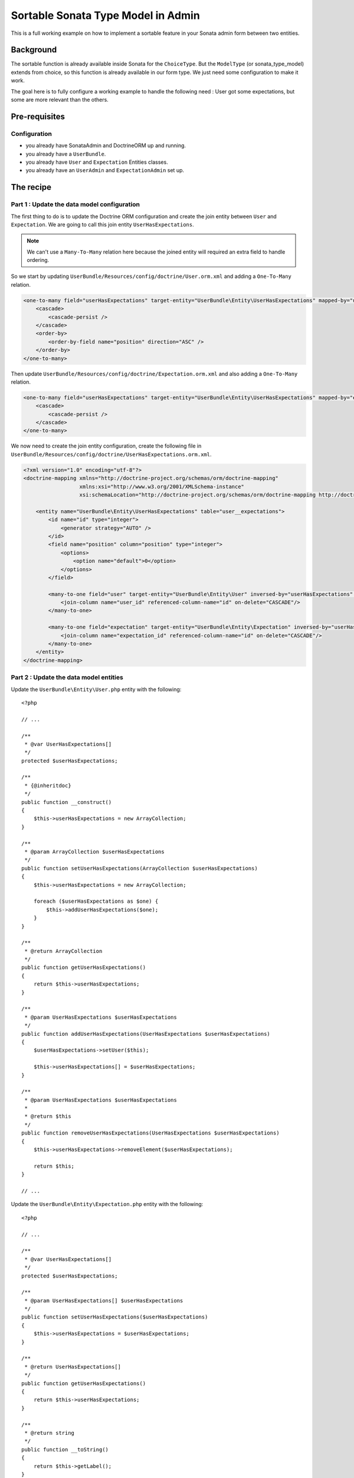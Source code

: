 Sortable Sonata Type Model in Admin
===================================

This is a full working example on how to implement a sortable
feature in your Sonata admin form between two entities.

Background
----------

The sortable function is already available inside Sonata for the ``ChoiceType``.
But the ``ModelType`` (or sonata_type_model) extends from choice, so this
function is already available in our form type. We just need some configuration
to make it work.

The goal here is to fully configure a working example to handle the following need :
User got some expectations, but some are more relevant than the others.

Pre-requisites
--------------

Configuration
^^^^^^^^^^^^^
- you already have SonataAdmin and DoctrineORM up and running.
- you already have a ``UserBundle``.
- you already have ``User`` and ``Expectation`` Entities classes.
- you already have an ``UserAdmin`` and ``ExpectationAdmin`` set up.


The recipe
----------

Part 1 : Update the data model configuration
^^^^^^^^^^^^^^^^^^^^^^^^^^^^^^^^^^^^^^^^^^^^

The first thing to do is to update the Doctrine ORM configuration and
create the join entity between ``User`` and ``Expectation``. We are
going to call this join entity ``UserHasExpectations``.

.. note::

   We can't use a ``Many-To-Many`` relation here because the joined entity will required an extra field to handle ordering.

So we start by updating ``UserBundle/Resources/config/doctrine/User.orm.xml`` and adding a ``One-To-Many`` relation.

.. code-block:: xml

    <one-to-many field="userHasExpectations" target-entity="UserBundle\Entity\UserHasExpectations" mapped-by="user" orphan-removal="true">
        <cascade>
            <cascade-persist />
        </cascade>
        <order-by>
            <order-by-field name="position" direction="ASC" />
        </order-by>
    </one-to-many>

Then update ``UserBundle/Resources/config/doctrine/Expectation.orm.xml`` and also adding a ``One-To-Many`` relation.

.. code-block:: xml

    <one-to-many field="userHasExpectations" target-entity="UserBundle\Entity\UserHasExpectations" mapped-by="expectation" orphan-removal="false">
        <cascade>
            <cascade-persist />
        </cascade>
    </one-to-many>

We now need to create the join entity configuration, create the following file in ``UserBundle/Resources/config/doctrine/UserHasExpectations.orm.xml``.

.. code-block:: xml

    <?xml version="1.0" encoding="utf-8"?>
    <doctrine-mapping xmlns="http://doctrine-project.org/schemas/orm/doctrine-mapping"
                      xmlns:xsi="http://www.w3.org/2001/XMLSchema-instance"
                      xsi:schemaLocation="http://doctrine-project.org/schemas/orm/doctrine-mapping http://doctrine-project.org/schemas/orm/doctrine-mapping.xsd">

        <entity name="UserBundle\Entity\UserHasExpectations" table="user__expectations">
            <id name="id" type="integer">
                <generator strategy="AUTO" />
            </id>
            <field name="position" column="position" type="integer">
                <options>
                    <option name="default">0</option>
                </options>
            </field>

            <many-to-one field="user" target-entity="UserBundle\Entity\User" inversed-by="userHasExpectations" orphan-removal="false">
                <join-column name="user_id" referenced-column-name="id" on-delete="CASCADE"/>
            </many-to-one>

            <many-to-one field="expectation" target-entity="UserBundle\Entity\Expectation" inversed-by="userHasExpectations" orphan-removal="false">
                <join-column name="expectation_id" referenced-column-name="id" on-delete="CASCADE"/>
            </many-to-one>
        </entity>
    </doctrine-mapping>

Part 2 : Update the data model entities
^^^^^^^^^^^^^^^^^^^^^^^^^^^^^^^^^^^^^^^

Update the ``UserBundle\Entity\User.php`` entity with the following::

    <?php

    // ...

    /**
     * @var UserHasExpectations[]
     */
    protected $userHasExpectations;

    /**
     * {@inheritdoc}
     */
    public function __construct()
    {
        $this->userHasExpectations = new ArrayCollection;
    }

    /**
     * @param ArrayCollection $userHasExpectations
     */
    public function setUserHasExpectations(ArrayCollection $userHasExpectations)
    {
        $this->userHasExpectations = new ArrayCollection;

        foreach ($userHasExpectations as $one) {
            $this->addUserHasExpectations($one);
        }
    }

    /**
     * @return ArrayCollection
     */
    public function getUserHasExpectations()
    {
        return $this->userHasExpectations;
    }

    /**
     * @param UserHasExpectations $userHasExpectations
     */
    public function addUserHasExpectations(UserHasExpectations $userHasExpectations)
    {
        $userHasExpectations->setUser($this);

        $this->userHasExpectations[] = $userHasExpectations;
    }

    /**
     * @param UserHasExpectations $userHasExpectations
     *
     * @return $this
     */
    public function removeUserHasExpectations(UserHasExpectations $userHasExpectations)
    {
        $this->userHasExpectations->removeElement($userHasExpectations);

        return $this;
    }

    // ...

Update the ``UserBundle\Entity\Expectation.php`` entity with the following::

    <?php

    // ...

    /**
     * @var UserHasExpectations[]
     */
    protected $userHasExpectations;

    /**
     * @param UserHasExpectations[] $userHasExpectations
     */
    public function setUserHasExpectations($userHasExpectations)
    {
        $this->userHasExpectations = $userHasExpectations;
    }

    /**
     * @return UserHasExpectations[]
     */
    public function getUserHasExpectations()
    {
        return $this->userHasExpectations;
    }

    /**
     * @return string
     */
    public function __toString()
    {
        return $this->getLabel();
    }

    // ...

Create the ``UserBundle\Entity\UserHasExpectations.php`` entity with the following::

    <?php
    namespace UserBundle\Entity;

    class UserHasExpectations
    {
        /**
         * @var integer $id
         */
        protected $id;

        /**
         * @var User $user
         */
        protected $user;

        /**
         * @var Expectation $expectation
         */
        protected $expectation;

        /**
         * @var integer $position
         */
        protected $position;

        /**
         * Get id
         *
         * @return integer $id
         */
        public function getId()
        {
            return $this->id;
        }

        /**
         * @return User
         */
        public function getUser()
        {
            return $this->user;
        }

        /**
         * @param User $user
         *
         * @return $this
         */
        public function setUser(User $user)
        {
            $this->user = $user;

            return $this;
        }

        /**
         * @return Expectation
         */
        public function getExpectation()
        {
            return $this->expectation;
        }

        /**
         * @param Expectation $expectation
         *
         * @return $this
         */
        public function setExpectation(Expectation $expectation)
        {
            $this->expectation = $expectation;

            return $this;
        }

        /**
         * @return int
         */
        public function getPosition()
        {
            return $this->position;
        }

        /**
         * @param int $position
         *
         * @return $this
         */
        public function setPosition($position)
        {
            $this->position = $position;

            return $this;
        }

        /**
         * @return string
         */
        public function __toString()
        {
            return (string) $this->getExpectation();
        }
    }

Part 3 : Update admin classes
^^^^^^^^^^^^^^^^^^^^^^^^^^^^^

This is a very important part, the admin class **should** be created for the join entity. If you don't do that, the field will never display properly.
So we are going to start by creating this ``UserBundle\Admin\UserHasExpectationsAdmin.php`` ...

.. code-block:: php

    <?php
    namespace UserBundle\Admin;

    use Sonata\AdminBundle\Admin\AbstractAdmin;
    use Sonata\AdminBundle\Datagrid\ListMapper;
    use Sonata\AdminBundle\Form\FormMapper;

    class UserHasExpectationsAdmin extends AbstractAdmin
    {
        /**
         * @param \Sonata\AdminBundle\Form\FormMapper $formMapper
         */
        protected function configureFormFields(FormMapper $formMapper)
        {
            $formMapper
                ->add('expectation', 'sonata_type_model', ['required' => false])
                ->add('position', 'hidden')
            ;
        }

        /**
         * @param \Sonata\AdminBundle\Datagrid\ListMapper $listMapper
         */
        protected function configureListFields(ListMapper $listMapper)
        {
            $listMapper
                ->add('expectation')
                ->add('user')
                ->add('position')
            ;
        }
    }

... and define the service in ``UserBundle\Resources\config\admin.xml``.

.. code-block:: xml

    <service id="user.admin.user_has_expectations" class="UserBundle\Admin\UserHasExpectationsAdmin">
        <tag name="sonata.admin" manager_type="orm" group="UserHasExpectations" label="UserHasExpectations" />
        <argument />
        <argument>UserBundle\Entity\UserHasExpectations</argument>
        <argument />
    </service>

Now update the ``UserBundle\Admin\UserAdmin.php`` by adding the ``sonata_type_model`` field.

.. code-block:: php

    <?php

    /**
     * {@inheritdoc}
     */
    protected function configureFormFields(FormMapper $formMapper)
    {
        // ...

        $formMapper
            ->add('userHasExpectations', 'sonata_type_model', [
                'label'        => 'User\'s expectations',
                'query'        => $this->modelManager->createQuery('UserBundle\Entity\Expectation'),
                'required'     => false,
                'multiple'     => true,
                'by_reference' => false,
                'sortable'     => true,
            ])
        ;

        $formMapper->get('userHasExpectations')->addModelTransformer(new ExpectationDataTransformer($this->getSubject(), $this->modelManager));
    }

There is two important things that we need to show here :
* We use the field ``userHasExpectations`` of the user, but we need a list of ``Expectation`` to be displayed, that's explain the use of ``query``.
* We want to persist ``UserHasExpectations``Entities, but we manage ``Expectation``, so we need to use a custom `ModelTransformer <http://symfony.com/doc/current/cookbook/form/data_transformers.html>`_ to deal with it.

Part 4 : Data Transformer
^^^^^^^^^^^^^^^^^^^^^^^^^

The last (but not least) step is create the ``UserBundle\Form\DataTransformer\ExpectationDataTransformer.php``
to handle the conversion of ``Expectation`` to ``UserHasExpectations``.

.. code-block:: php

    <?php
    namespace UserBundle\Form\DataTransformer;

    class ExpectationDataTransformer implements Symfony\Component\Form\DataTransformerInterface
    {
        /**
         * @var User $user
         */
        private $user;

        /**
         * @var ModelManager $modelManager
         */
        private $modelManager;

        /**
         * @param User         $user
         * @param ModelManager $modelManager
         */
        public function __construct(User $user, ModelManager $modelManager)
        {
            $this->user         = $user;
            $this->modelManager = $modelManager;
        }

        /**
         * {@inheritdoc}
         */
        public function transform($data)
        {
            if (!is_null($data)) {
                $results = [];

                /** @var UserHasExpectations $userHasExpectations */
                foreach ($data as $userHasExpectations) {
                    $results[] = $userHasExpectations->getExpectation();
                }

                return $results;
            }

            return $data;
        }

        /**
         * {@inheritdoc}
         */
        public function reverseTransform($expectations)
        {
            $results  = new ArrayCollection;
            $position = 0;

            /** @var Expectation $expectation */
            foreach ($expectations as $expectation) {
                $userHasExpectations = $this->create();
                $userHasExpectations->setExpectation($expectation);
                $userHasExpectations->setPosition($position++);

                $results->add($userHasExpectations);
            }

            // Remove Old values
            $qb   = $this->modelManager->getEntityManager()->createQueryBuilder();
            $expr = $this->modelManager->getEntityManager()->getExpressionBuilder();

            $userHasExpectationsToRemove = $qb->select('entity')
                                               ->from($this->getClass(), 'entity')
                                               ->where($expr->eq('entity.user', $this->user->getId()))
                                               ->getQuery()
                                               ->getResult();

            foreach ($userHasExpectationsToRemove as $userHasExpectations) {
                $this->modelManager->delete($userHasExpectations, false);
            }
            $this->modelManager->getEntityManager()->flush();

            return $results;
        }
    }

Hope this will work for you :)
